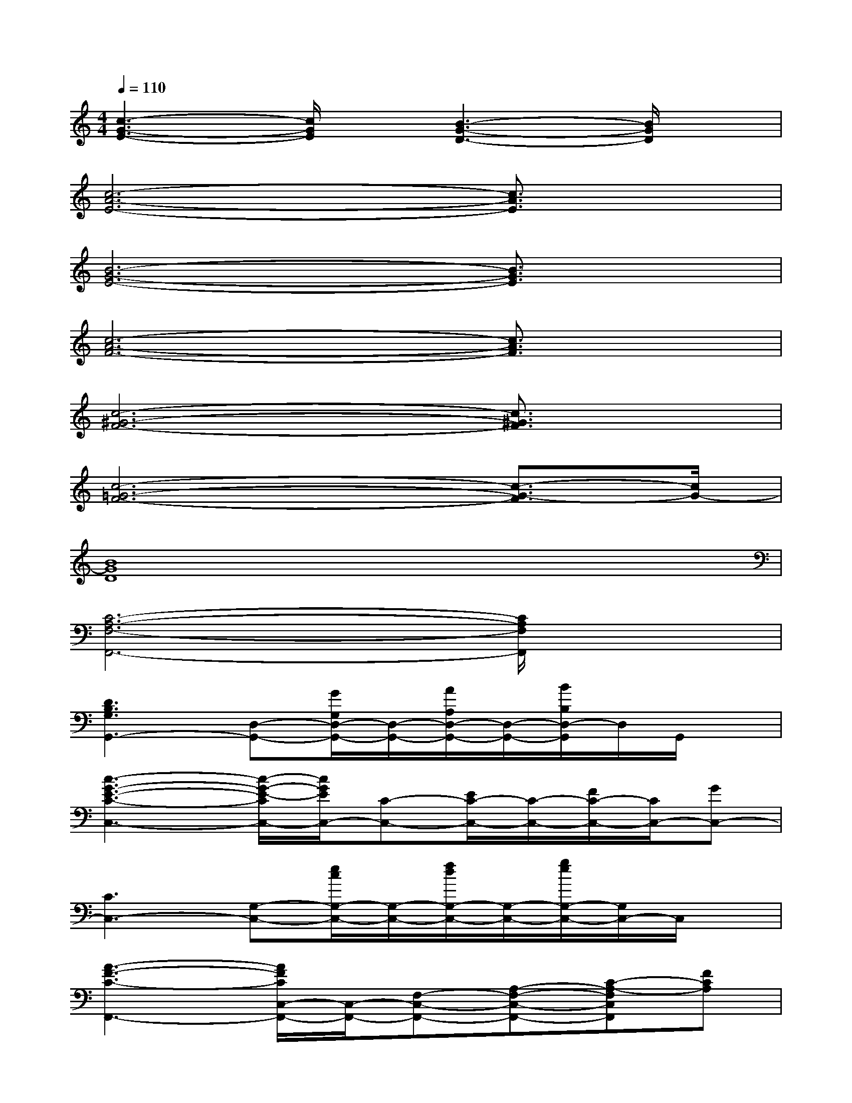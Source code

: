 X:1
T:
M:4/4
L:1/8
Q:1/4=110
K:C%0sharps
V:1
[c3-G3-E3-][c/2G/2E/2]x/2[B3-G3-D3-][B/2G/2D/2]x/2|
[c6-A6-E6-][c3/2A3/2E3/2]x/2|
[B6-G6-E6-][B3/2G3/2E3/2]x/2|
[c6-A6-F6-][c3/2A3/2F3/2]x/2|
[c6-^G6-F6-][c3/2^G3/2F3/2]x/2|
[c6-=G6-F6-][c3/2-G3/2-F3/2][c/2G/2-]|
[B8G8D8]|
[C6-A,6-F,6-F,,6-][C/2A,/2F,/2F,,/2]x3/2|
[D3B,3G,3G,,3-][D,-G,,-][G/2G,/2D,/2-G,,/2-][D,/2-G,,/2-][A/2A,/2D,/2-G,,/2-][D,/2-G,,/2-][B/2B,/2D,/2-G,,/2]D,/2G,,/2x/2|
[c3-G3-E3-C3-C,3-][c/2-G/2-E/2-C/2C,/2-][c/2G/2E/2C,/2-][C-C,-][E/2C/2-C,/2-][C/2-C,/2-][F/2C/2-C,/2-][C/2C,/2-][GC,-]|
[C3C,3-][G,-C,-][e/2c/2G,/2-C,/2-][G,/2-C,/2-][f/2d/2G,/2-C,/2-][G,/2-C,/2-][g/2e/2G,/2-C,/2-][G,/2C,/2-]C,/2x/2|
[A3-F3-C3-F,,3-][A/2F/2C/2C,/2-F,,/2-][C,/2-F,,/2-][F,-C,-F,,-][A,-F,-C,-F,,-][C-A,-F,C,F,,][FCA,]|
G,,-[G,/2G,,/2-]G,,/2-[G/2B,/2G,/2G,,/2-]G,,/2-[GB,G,G,,-][D,-G,,-][A/2A,/2D,/2-G,,/2-][D,/2-G,,/2-][B/2-B,/2D,/2G,,/2]B/2x|
[G-E-C-C,,C,,,][G/2E/2C/2]x3/2C,-[G/2-E/2-C/2-G,/2C,/2-][G/2-E/2-C/2-C,/2][G/2-E/2-C/2-G,/2][GEC]x/2C,-|
[C-C,-][c'/2e/2C/2-C,/2-][C/2-C,/2-][^a/2d/2C/2-C,/2-][C/2C,/2-][=a/2-c/2C,/2-][a/2C,/2-][C-C,-][a/2c/2C/2-C,/2-][C/2-C,/2-][g/2^A/2C/2C,/2-]C,/2[C/2G,/2]x/2|
[=a/2f/2c/2F,,/2-]F,,3/2-[f2c2A2-F,,2-][A/2F,/2-F,,/2-][F,/2-F,,/2-][A,-F,-F,,-][C-A,-F,F,,-][F/2C/2A,/2F,,/2]x/2
